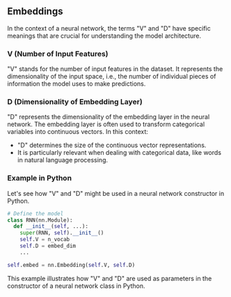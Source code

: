 ** Embeddings

In the context of a neural network, the terms "V" and "D" have specific meanings that are crucial for understanding the model architecture.

*** V (Number of Input Features)

"V" stands for the number of input features in the dataset. It represents the dimensionality of the input space, i.e., the number of individual pieces of information the model uses to make predictions.

*** D (Dimensionality of Embedding Layer)

"D" represents the dimensionality of the embedding layer in the neural network. The embedding layer is often used to transform categorical variables into continuous vectors. In this context:
- "D" determines the size of the continuous vector representations.
- It is particularly relevant when dealing with categorical data, like words in natural language processing.

*** Example in Python

Let's see how "V" and "D" might be used in a neural network constructor in Python.

#+BEGIN_SRC python
  # Define the model
  class RNN(nn.Module):
    def __init__(self, ...):
      super(RNN, self).__init__()
      self.V = n_vocab
      self.D = embed_dim
      ...

  self.embed = nn.Embedding(self.V, self.D)
#+END_SRC

This example illustrates how "V" and "D" are used as parameters in the constructor of a neural network class in Python.

